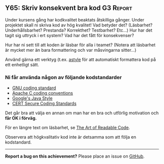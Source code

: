 #+html: <a name="65"></a>
** Y65: Skriv konsekvent bra kod :G3:Report:

 Under kursens gång har kodkvalitet beaktats åtskilliga gånger.
 Under projektet skall ni skriva kod av hög kvalitet! Vad betyder
 det? (Läsbarhet? Underhållsbarhet? Prestanda? Korrekthet?
 Testbarhet? Etc...) Hur har det tagit sig uttryck i ert system?
 Vad har det fått för konsekvenser?

 Hur har ni sett till att koden är läsbar för alla i teamet?
 (Notera att läsbarhet är mycket mer än bara formattering och var
 måsvingarna sitter...)

 Använd gärna ett verktyg (t.ex. [[http://astyle.sourceforge.net/astyle.html][astyle]] för att automatiskt
 formattera kod på ett enhetligt sätt.


*** Ni får använda någon av följande kodstandarder

 - [[https://www.gnu.org/prep/standards/standards.pdf][GNU coding standard]]
 - [[http://httpd.apache.org/dev/styleguide.html][Apache C coding conventions]]
 - [[https://google.github.io/styleguide/javaguide.html][Google's Java Style]]
 - [[https://wiki.sei.cmu.edu/confluence/display/c/SEI+CERT+C+Coding+Standard.][CERT Secure Coding Standards]]

 Det går bra att välja en annan om man har en bra och utförlig
 motivation och *får OK i förväg.*

 För en längre text om läsbarhet, se [[http://www.goodreads.com/book/show/8677004-the-art-of-readable-code][The Art of Readable Code]].

 Observera att högkvalitativ kod inte är detsamma som att följa en kodstandard.


-----

*Report a bug on this achievement?* Please place an issue on [[https://github.com/IOOPM-UU/achievements/issues/new?title=Bug%20in%20achievement%20Y65&body=Please%20describe%20the%20bug,%20comment%20or%20issue%20here&assignee=TobiasWrigstad][GitHub]].
